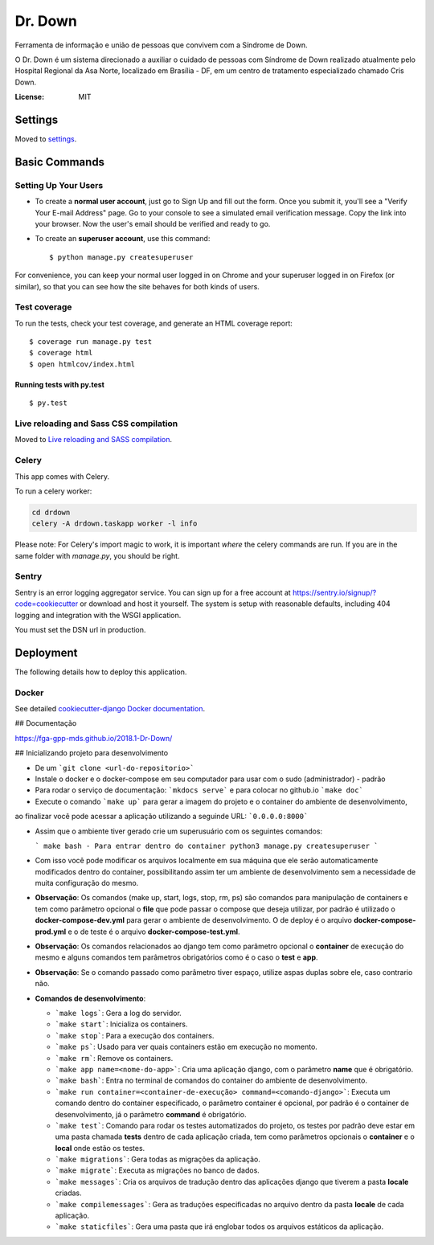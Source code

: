 Dr. Down
========

.. image:: https://img.shields.io/badge/built%20with-Cookiecutter%20Django-ff69b4.svg
     :target: https://github.com/pydanny/cookiecutter-django/
     :alt: Built with Cookiecutter Django


Ferramenta de informação e união de pessoas que convivem com a Síndrome de Down.

O Dr. Down é um sistema direcionado a auxiliar o cuidado de pessoas com Síndrome de Down realizado atualmente pelo Hospital Regional da Asa Norte, localizado em Brasília - DF, em um centro de tratamento especializado chamado Cris Down. 

:License: MIT


Settings
--------

Moved to settings_.

.. _settings: http://cookiecutter-django.readthedocs.io/en/latest/settings.html

Basic Commands
--------------

Setting Up Your Users
^^^^^^^^^^^^^^^^^^^^^

* To create a **normal user account**, just go to Sign Up and fill out the form. Once you submit it, you'll see a "Verify Your E-mail Address" page. Go to your console to see a simulated email verification message. Copy the link into your browser. Now the user's email should be verified and ready to go.

* To create an **superuser account**, use this command::

    $ python manage.py createsuperuser

For convenience, you can keep your normal user logged in on Chrome and your superuser logged in on Firefox (or similar), so that you can see how the site behaves for both kinds of users.

Test coverage
^^^^^^^^^^^^^

To run the tests, check your test coverage, and generate an HTML coverage report::

    $ coverage run manage.py test
    $ coverage html
    $ open htmlcov/index.html

Running tests with py.test
~~~~~~~~~~~~~~~~~~~~~~~~~~

::

  $ py.test

Live reloading and Sass CSS compilation
^^^^^^^^^^^^^^^^^^^^^^^^^^^^^^^^^^^^^^^

Moved to `Live reloading and SASS compilation`_.

.. _`Live reloading and SASS compilation`: http://cookiecutter-django.readthedocs.io/en/latest/live-reloading-and-sass-compilation.html



Celery
^^^^^^

This app comes with Celery.

To run a celery worker:

.. code-block:: bash

    cd drdown
    celery -A drdown.taskapp worker -l info

Please note: For Celery's import magic to work, it is important *where* the celery commands are run. If you are in the same folder with *manage.py*, you should be right.





Sentry
^^^^^^

Sentry is an error logging aggregator service. You can sign up for a free account at  https://sentry.io/signup/?code=cookiecutter  or download and host it yourself.
The system is setup with reasonable defaults, including 404 logging and integration with the WSGI application.

You must set the DSN url in production.


Deployment
----------

The following details how to deploy this application.



Docker
^^^^^^

See detailed `cookiecutter-django Docker documentation`_.

.. _`cookiecutter-django Docker documentation`: http://cookiecutter-django.readthedocs.io/en/latest/deployment-with-docker.html

## Documentação

https://fga-gpp-mds.github.io/2018.1-Dr-Down/

## Inicializando projeto para desenvolvimento

* De um ```git clone <url-do-repositorio>```

* Instale o docker e o docker-compose em seu computador para usar com o sudo (administrador) - padrão

* Para rodar o serviço de documentação: ```mkdocs serve``` e para colocar no github.io ```make doc```

* Execute o comando ```make up``` para gerar a imagem do projeto e o container do ambiente de desenvolvimento,
ao finalizar você pode acessar a aplicação utilizando a seguinde URL: ```0.0.0.0:8000```

* Assim que o ambiente tiver gerado crie um superusuário com os seguintes comandos:

  ```
  make bash - Para entrar dentro do container
  python3 manage.py createsuperuser
  ```

* Com isso você pode modificar os arquivos localmente em sua máquina que ele serão automaticamente modificados dentro do container, possibilitando assim ter um ambiente de desenvolvimento sem a necessidade de muita configuração do mesmo.

* **Observação**: Os comandos (make up, start, logs, stop, rm, ps) são comandos para manipulação de containers e tem como parâmetro opcional o **file** que pode passar o compose que deseja utilizar, por padrão é utilizado o **docker-compose-dev.yml** para gerar o ambiente de desenvolvimento. O de deploy é o arquivo **docker-compose-prod.yml** e o de teste é o arquivo **docker-compose-test.yml**.

* **Observação**: Os comandos relacionados ao django tem como parâmetro opcional o **container** de execução do mesmo e alguns comandos tem parâmetros obrigatórios como é o caso o **test** e **app**.

* **Observação**: Se o comando passado como parâmetro tiver espaço, utilize aspas duplas sobre ele, caso contrario não.

* **Comandos de desenvolvimento**:

  - ```make logs```: Gera a log do servidor.

  - ```make start```: Inicializa os containers.

  - ```make stop```: Para a execução dos containers.

  - ```make ps```: Usado para ver quais containers estão em execução no momento.

  - ```make rm```: Remove os containers.

  - ```make app name=<nome-do-app>```: Cria uma aplicação django, com o parâmetro **name** que é obrigatório.

  - ```make bash```: Entra no terminal de comandos do container do ambiente de desenvolvimento.

  - ```make run container=<container-de-execução> command=<comando-django>```: Executa um comando dentro do
    container especificado, o parâmetro container é opcional, por padrão é o container de desenvolvimento,
    já o parâmetro **command** é obrigatório.

  - ```make test```: Comando para rodar os testes automatizados do projeto, os testes por padrão deve estar em uma
    pasta chamada **tests** dentro de cada aplicação criada, tem como parâmetros opcionais o **container** e o **local**
    onde estão os testes.

  - ```make migrations```: Gera todas as migrações da aplicação.

  - ```make migrate```: Executa as migrações no banco de dados.

  - ```make messages```: Cria os arquivos de tradução dentro das aplicações django que tiverem a pasta **locale** criadas.

  - ```make compilemessages```: Gera as traduções especificadas no arquivo dentro da pasta **locale** de cada aplicação.

  - ```make staticfiles```: Gera uma pasta que irá englobar todos os arquivos estáticos da aplicação.
